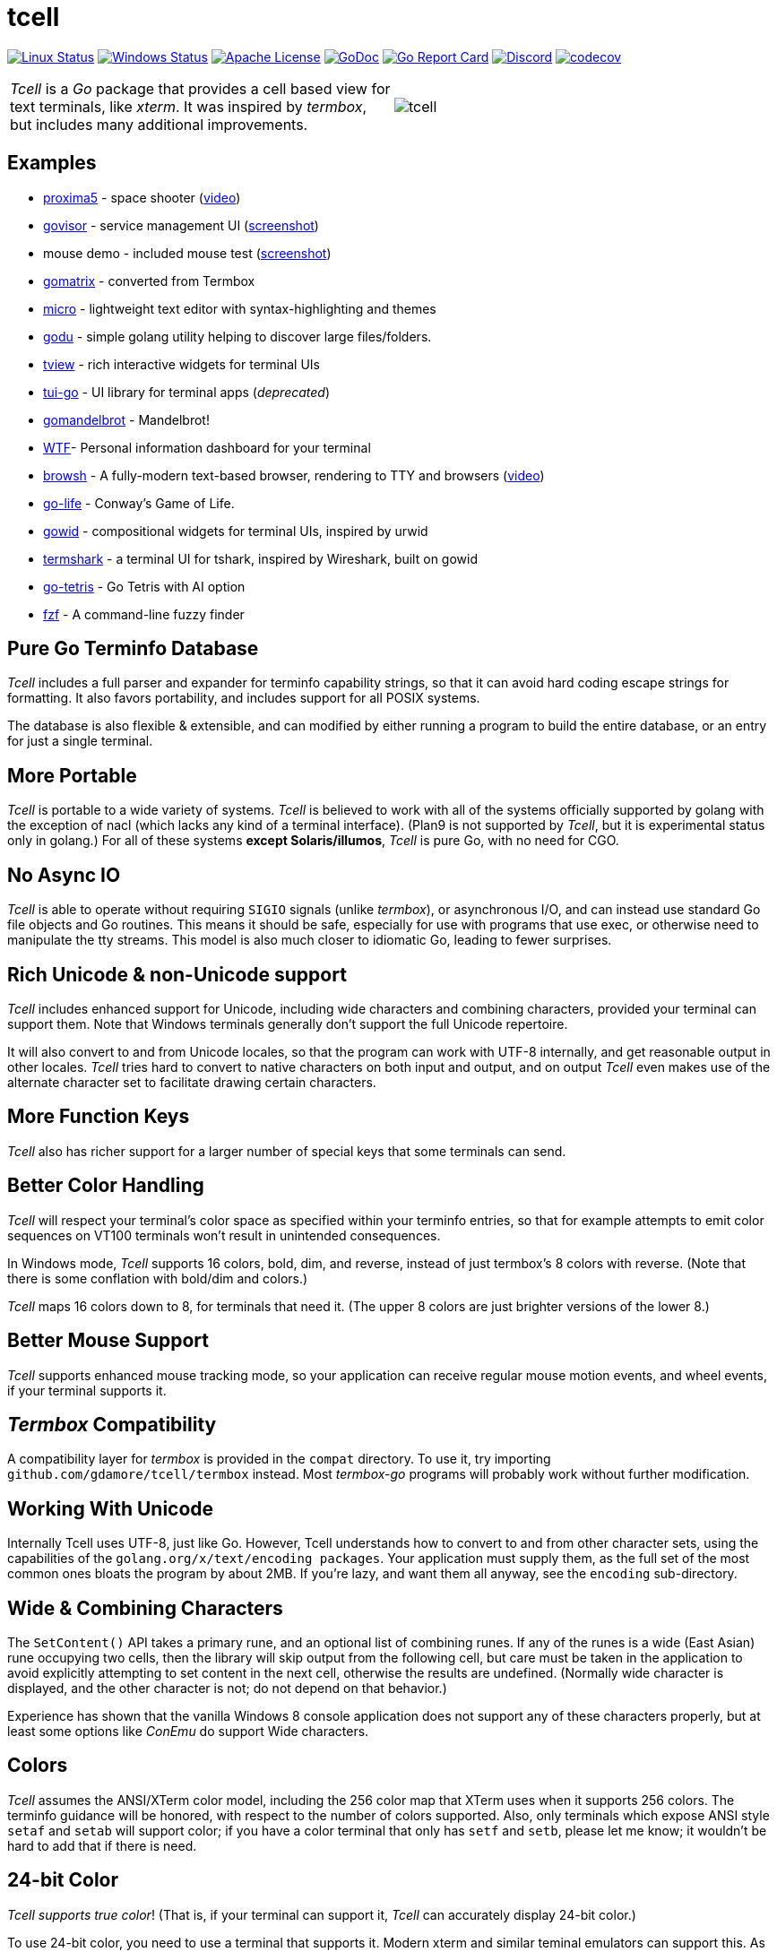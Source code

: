= tcell


image:https://img.shields.io/travis/gdamore/tcell.svg?label=linux[Linux Status,link="https://travis-ci.org/gdamore/tcell"]
image:https://img.shields.io/appveyor/ci/gdamore/tcell.svg?label=windows[Windows Status,link="https://ci.appveyor.com/project/gdamore/tcell"]
image:https://img.shields.io/badge/license-APACHE2-blue.svg[Apache License,link="https://github.com/gdamore/tcell/blob/master/LICENSE"]
image:https://img.shields.io/badge/godoc-reference-blue.svg[GoDoc,link="https://godoc.org/github.com/gdamore/tcell"]
image:http://goreportcard.com/badge/gdamore/tcell[Go Report Card,link="http://goreportcard.com/report/gdamore/tcell"]
image:https://img.shields.io/discord/639503822733180969?label=discord[Discord,link="https://discord.gg/urTTxDN"]
image:https://codecov.io/gh/gdamore/tcell/branch/master/graph/badge.svg[codecov,link="https://codecov.io/gh/gdamore/tcell"]

[cols="2",grid="none"]
|===
|_Tcell_ is a _Go_ package that provides a cell based view for text terminals, like _xterm_.
It was inspired by _termbox_, but includes many additional improvements.
a|[.right]
image::logos/tcell.png[float="right"]
|===

## Examples

* https://github.com/gdamore/proxima5[proxima5] - space shooter (https://youtu.be/jNxKTCmY_bQ[video])
* https://github.com/gdamore/govisor[govisor] - service management UI (http://2.bp.blogspot.com/--OsvnfzSNow/Vf7aqMw3zXI/AAAAAAAAARo/uOMtOvw4Sbg/s1600/Screen%2BShot%2B2015-09-20%2Bat%2B9.08.41%2BAM.png[screenshot])
* mouse demo - included mouse test (http://2.bp.blogspot.com/-fWvW5opT0es/VhIdItdKqJI/AAAAAAAAATE/7Ojc0L1SpB0/s1600/Screen%2BShot%2B2015-10-04%2Bat%2B11.47.13%2BPM.png[screenshot])
* https://github.com/gdamore/gomatrix[gomatrix] - converted from Termbox
* https://github.com/zyedidia/micro/[micro] - lightweight text editor with syntax-highlighting and themes
* https://github.com/viktomas/godu[godu] - simple golang utility helping to discover large files/folders.
* https://github.com/rivo/tview[tview] - rich interactive widgets for terminal UIs
* https://github.com/marcusolsson/tui-go[tui-go] - UI library for terminal apps (_deprecated_)
* https://github.com/rgm3/gomandelbrot[gomandelbrot] - Mandelbrot!
* https://github.com/senorprogrammer/wtf[WTF]- Personal information dashboard for your terminal
* https://github.com/browsh-org/browsh[browsh] - A fully-modern text-based browser, rendering to TTY and browsers (https://www.youtube.com/watch?v=HZq86XfBoRo[video])
* https://github.com/sachaos/go-life[go-life] - Conway's Game of Life.
* https://github.com/gcla/gowid[gowid] - compositional widgets for terminal UIs, inspired by urwid
* https://termshark.io[termshark] - a terminal UI for tshark, inspired by Wireshark, built on gowid
* https://github.com/MichaelS11/go-tetris[go-tetris] - Go Tetris with AI option
* https://github.com/junegunn/fzf[fzf] - A command-line fuzzy finder


## Pure Go Terminfo Database

_Tcell_ includes a full parser and expander for terminfo capability strings,
so that it can avoid hard coding escape strings for formatting.  It also favors
portability, and includes support for all POSIX systems.

The database is also flexible & extensible, and can modified by either running
a program to build the entire database, or an entry for just a single terminal.

## More Portable

_Tcell_ is portable to a wide variety of systems.
_Tcell_ is believed
to work with all of the systems officially supported by golang with
the exception of nacl (which lacks any kind of a terminal interface).
(Plan9 is not supported by _Tcell_, but it is experimental status only
in golang.)  For all of these systems *except Solaris/illumos*, _Tcell_
is pure Go, with no need for CGO.

## No Async IO

_Tcell_ is able to operate without requiring `SIGIO` signals (unlike _termbox_),
or asynchronous I/O, and can instead use standard Go file
objects and Go routines.
This means it should be safe, especially for
use with programs that use exec, or otherwise need to manipulate the
tty streams.
This model is also much closer to idiomatic Go, leading
to fewer surprises.

## Rich Unicode & non-Unicode support

_Tcell_ includes enhanced support for Unicode, including wide characters and
combining characters, provided your terminal can support them.
Note that
Windows terminals generally don't support the full Unicode repertoire.

It will also convert to and from Unicode locales, so that the program
can work with UTF-8 internally, and get reasonable output in other locales.
_Tcell_ tries hard to convert to native characters on both input and output, and
on output _Tcell_ even makes use of the alternate character set to facilitate
drawing certain characters.

## More Function Keys

_Tcell_ also has richer support for a larger number of special keys that some terminals can send.

## Better Color Handling

_Tcell_ will respect your terminal's color space as specified within your terminfo
entries, so that for example attempts to emit color sequences on VT100 terminals
won't result in unintended consequences.

In Windows mode, _Tcell_ supports 16 colors, bold, dim, and reverse,
instead of just termbox's 8 colors with reverse.  (Note that there is some
conflation with bold/dim and colors.)

_Tcell_ maps 16 colors down to 8, for terminals that need it.
(The upper 8 colors are just brighter versions of the lower 8.)

## Better Mouse Support

_Tcell_ supports enhanced mouse tracking mode, so your application can receive
regular mouse motion events, and wheel events, if your terminal supports it.

## _Termbox_ Compatibility

A compatibility layer for _termbox_ is provided in the `compat` directory.
To use it, try importing `github.com/gdamore/tcell/termbox`
instead.  Most _termbox-go_ programs will probably work without further
modification.

## Working With Unicode

Internally Tcell uses UTF-8, just like Go.
However, Tcell understands how to
convert to and from other character sets, using the capabilities of
the `golang.org/x/text/encoding packages`.
Your application must supply
them, as the full set of the most common ones bloats the program by about 2MB.
If you're lazy, and want them all anyway, see the `encoding` sub-directory.

## Wide & Combining Characters

The `SetContent()` API takes a primary rune, and an optional list of combining runes.
If any of the runes is a wide (East Asian) rune occupying two cells,
then the library will skip output from the following cell, but care must be
taken in the application to avoid explicitly attempting to set content in the
next cell, otherwise the results are undefined.  (Normally wide character
is displayed, and the other character is not; do not depend on that behavior.)

Experience has shown that the vanilla Windows 8 console application does not
support any of these characters properly, but at least some options like
_ConEmu_ do support Wide characters.

## Colors

_Tcell_ assumes the ANSI/XTerm color model, including the 256 color map that
XTerm uses when it supports 256 colors.  The terminfo guidance will be
honored, with respect to the number of colors supported.  Also, only
terminals which expose ANSI style `setaf` and `setab` will support color;
if you have a color terminal that only has `setf` and `setb`, please let me
know; it wouldn't be hard to add that if there is need.

## 24-bit Color

_Tcell_ _supports true color_!  (That is, if your terminal can support it,
_Tcell_ can accurately display 24-bit color.)

To use 24-bit color, you need to use a terminal that supports it.  Modern
xterm and similar teminal emulators can support this.  As terminfo lacks any
way to describe this capability, we fabricate the capability for
terminals with names ending in `*-truecolor`.  The stock distribution ships
with a database that defines `xterm-truecolor`.
To try it out, set your
`TERM` variable to `xterm-truecolor`.

When using TrueColor, programs will display the colors that the programmer
intended, overriding any "`themes`" you may have set in your terminal
emulator.  (For some cases, accurate color fidelity is more important
than respecting themes.  For other cases, such as typical text apps that
only use a few colors, its more desirable to respect the themes that
the user has established.)

If you find this undesirable, you can either use a `TERM` variable
that lacks the `TRUECOLOR` setting, or set `TCELL_TRUECOLOR=disable` in your
environment.

## Performance

Reasonable attempts have been made to minimize sending data to terminals,
avoiding repeated sequences or drawing the same cell on refresh updates.

## Terminfo

(Not relevent for Windows users.)

The Terminfo implementation operates with two forms of database.  The first
is the built-in go database, which contains a number of real database entries
that are compiled into the program directly.  This should minimize calling
out to database file searches.

The second is in the form of JSON files, that contain the same information,
which can be located either by the `$TCELLDB` environment file, `$HOME/.tcelldb`,
or is located in the Go source directory as `database.json`.

These files (both the Go and the JSON files) can be generated using the
mkinfo.go program.  If you need to regnerate the entire set for some reason,
run the mkdatabase.sh file.  The generation uses the infocmp(1) program on
the system to collect the necessary information.

The `mkinfo.go` program can also be used to generate specific database entries
for named terminals, in case your favorite terminal is missing.  (If you
find that this is the case, please let me know and I'll try to add it!)

_Tcell_ requires that the terminal support the `cup` mode of cursor addressing.
Terminals without absolute cursor addressability are not supported.
This is unlikely to be a problem; such terminals have not been mass produced
since the early 1970s.

## Mouse Support

Mouse support is detected via the `kmous` terminfo variable, however,
enablement/disablement and decoding mouse events is done using hard coded
sequences based on the XTerm X11 model.  As of this writing all popular
terminals with mouse tracking support this model.  (Full terminfo support
is not possible as terminfo sequences are not defined.)

On Windows, the mouse works normally.

Mouse wheel buttons on various terminals are known to work, but the support
in terminal emulators, as well as support for various buttons and
live mouse tracking, varies widely.  Modern _xterm_, macOS _Terminal_, and _iTerm_ all work well.

## Testablity

There is a `SimulationScreen`, that can be used to simulate a real screen
for automated testing.  The supplied tests do this.  The simulation contains
event delivery, screen resizing support, and capabilities to inject events
and examine "`physical`" screen contents.

## Platforms

### POSIX (Linux, FreeBSD, macOS, Solaris, etc.)

For mainstream systems with a suitably well defined system call interface
to tty settings, everything works using pure Go.

For the remainder (right now means only Solaris/illumos) we use POSIX function
calls to manage termios, which implies that CGO is required on those platforms.

### Windows

Windows console mode applications are supported.  Unfortunately _mintty_
and other _cygwin_ style applications are not supported.

Modern console applications like ConEmu, as well as the Windows 10
console itself, support all the good features (resize, mouse tracking, etc.)

I haven't figured out how to cleanly resolve the dichotomy between cygwin
style termios and the Windows Console API; it seems that perhaps nobody else
has either.  If anyone has suggestions, let me know!  Really, if you're
using a Windows application, you should use the native Windows console or a
fully compatible console implementation.

### Plan9 and Native Client (Nacl)

The nacl and plan9 platforms won't work, but compilation stubs are supplied
for folks that want to include parts of this in software targetting those
platforms.  The Simulation screen works, but as Tcell doesn't know how to
allocate a real screen object on those platforms, `NewScreen()` will fail.

If anyone has wisdom about how to improve support for either of these,
please let me know.  PRs are especially welcome.

### Commercial Support

_Tcell_ is absolutely free, but if you want to obtain commercial, professional support, there are options.

[cols="2",align="center",frame="none", grid="none"]
|===
^.^|
image:logos/tidelift.png[100,100]
a|
https://tidelift.com/[Tidelift] subscriptions include support for _Tcell_, as well as many other open source packages.

^.^|
image:logos/staysail.png[100,100]
a|
mailto:info@staysail.tech[Staysail Systems, Inc.] offers direct support, and custom development around _Tcell_ on an hourly basis.

^.^|
image:logos/patreon.png[100,100]
a|I also welcome donations at https://www.patreon.com/gedamore/[Patreon], if you just want to make a contribution.
|===
